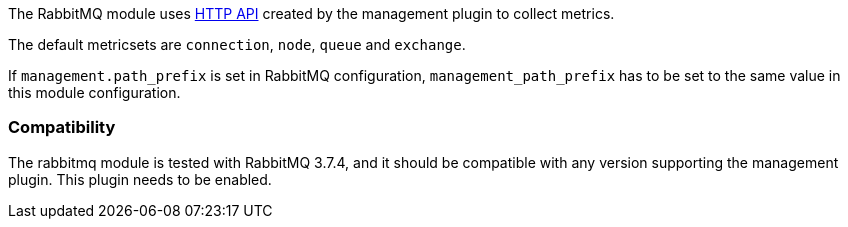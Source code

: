 The RabbitMQ module uses http://www.rabbitmq.com/management.html[HTTP API] created by the management plugin to collect metrics.

The default metricsets are `connection`, `node`, `queue` and `exchange`.

If `management.path_prefix` is set in RabbitMQ configuration, `management_path_prefix` has to be set to the same value in this module configuration.

[float]
=== Compatibility

The rabbitmq module is tested with RabbitMQ 3.7.4, and it should be compatible
with any version supporting the management plugin. This plugin needs to be
enabled.
